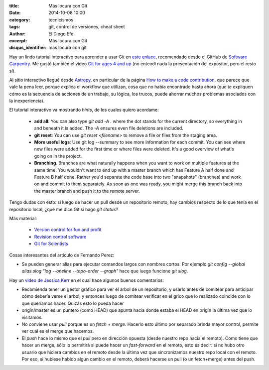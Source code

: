 :title: Más locura con Git
:date: 2014-10-08 10:00
:category: tecnicismos
:tags: git, control de versiones, cheat sheet
:author: El Diego Efe
:excerpt: Más locura con Git
:disqus_identifier: mas locura con git

Hay un lindo tutorial interactivo para aprender a usar Git en `este
enlace`_, recomendado desde el GitHub de `Software Carpentry`_. Me
gustó también el video `Git for ages 4 and up`_ (no entendí nada la
presentación del expositor, pero el resto sí).

Al sitio interactivo llegué desde `Astropy`_, en particular de la
página `How to make a code contribution`_, que parece que vale la pena
leer, porque explica el workflow que utilizan, cosa que no había
encontrado hasta ahora (que te expliquen cómo es la secuencia de
acciones de un trabajo, su lógica, los trucos, puede ahorrar muchos
problemas asociados con la inexperiencia).

.. _Software Carpentry: https://github.com/swcarpentry/site
.. _Astropy: http://astropy.readthedocs.org/en/latest/
.. _How to make a code contribution:
   http://astropy.readthedocs.org/en/latest/development/workflow/development_workflow.html
.. _Git for ages 4 and up: https://www.youtube.com/watch?v=1ffBJ4sVUb4
.. _este enlace: http://try.github.io/

El tutorial interactivo va mostrando *hints*, de los cuales quiero
acordame:

   - **add all**: You can also type *git add -A .* where the dot
     stands for the current directory, so everything in and beneath it
     is added. The *-A* ensures even file deletions are included.
   - **git reset**: You can use *git reset <filename>* to remove a
     file or files from the staging area.
   - **More useful logs**: Use git log --summary to see more
     information for each commit. You can see where new files were added
     for the first time or where files were deleted. It's a good overview
     of what's going on in the project.
   - **Branching**. Branches are what naturally happens when you want to work
     on multiple features at the same time. You wouldn't want to end up
     with a master branch which has Feature A half done and Feature B
     half done. Rather you'd separate the code base into two "snapshots"
     (branches) and work on and commit to them separately. As soon as one
     was ready, you might merge this branch back into the master branch
     and push it to the remote server.

Tengo dudas con esto: si luego de hacer un pull desde un repositorio
remoto, hay cambios respecto de lo que tenía en el repositorio local,
¿qué me dice Git si hago *git status*?

Más material:

   - `Version control for fun and profit`_
   - `Revision control software`_
   - `Git for Scientists`_

.. _Git for Scientists: http://nyuccl.org/pages/GitTutorial/
.. _Revision control software: http://nbviewer.ipython.org/github/jrjohansson/scientific-python-lectures/blob/master/Lecture-7-Revision-Control-Software.ipynb
.. _Version control for fun and profit: http://nbviewer.ipython.org/github/fperez/reprosw/blob/master/Version%20Control.ipynb

Cosas interesantes del artículo de Fernando Perez:

- Se pueden generar alias para ejecutar comandos largos con nombres
  cortos. Por ejemplo *git config --global alias.slog
  "log --oneline --topo-order --graph"* hace que luego funcione *git slog*.

Hay un `video de Jessica Kerr`_ en el cual hace algunos buenos comentarios:

- Recomienda tener un gestor gráfico para ver el arbol de un
  repositorio, y usarlo antes de comitear para anticipar cómo debería
  verse el arbol, y entonces luego de comitear verificar en el grico
  que lo realizado coincide con lo que queríamos hacer. Quizás esto lo
  pueda hacer

- origin/master es un puntero (como HEAD) que apunta hacia donde
  estaba el HEAD en origin la última vez que lo visitamos.

- No conviene usar *pull* porque es un *fetch* + *merge*. Hacerlo esto
  último por separado brinda mayor control, permite ver cuál es el
  merge que hacemos.

- El *push* hace lo mismo que el *pull* pero en dirección opuesta
  (desde nuestro repo hacia el remoto). Como tiene que hacer un merge,
  sólo lo permitirá si puede hacer un *fast-forward* en el remoto,
  esto es decir: si no hubo otro usuario que hiciera cambios en el
  remoto desde la última vez que sincronizamos nuestro repo local con
  el remoto. Por eso, si hubiese habido algún cambio en el remoto,
  deberá hacerse un pull (o un fetch+merge) antes del push.

.. _video de Jessica Kerr: https://www.youtube.com/watch?v=Dv8I_kfrFWw
